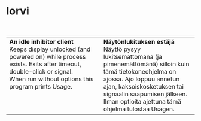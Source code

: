 #+STARTUP: showall

* lorvi


#+BEGIN_HTML
<div align="center"><img src="lorvi.png" height="128" width="128"/></div>
<br/>
<table><tr><td valign="top" width="50%">

<b>An idle inhibitor client</b>
<br/>
Keeps display unlocked (and powered on) while process
exists.
Exits after timeout, double-click or signal.
<br/>
When run without options this program prints Usage.

</td><td valign="top" width="50%">

<b>Näytönlukituksen estäjä</b>
<br/>
Näyttö pysyy lukitsemattomana (ja pimenemättömänä)
silloin kuin tämä tietokoneohjelma on ajossa.
Ajo loppuu annetun ajan, kaksoiskosketuksen tai
signaalin saapumisen jälkeen.
<br/>
Ilman optioita ajettuna tämä ohjelma tulostaa Usagen.

</td></tr></table>
#+END_HTML

# (fundamental-mode)
# (org-mode)
